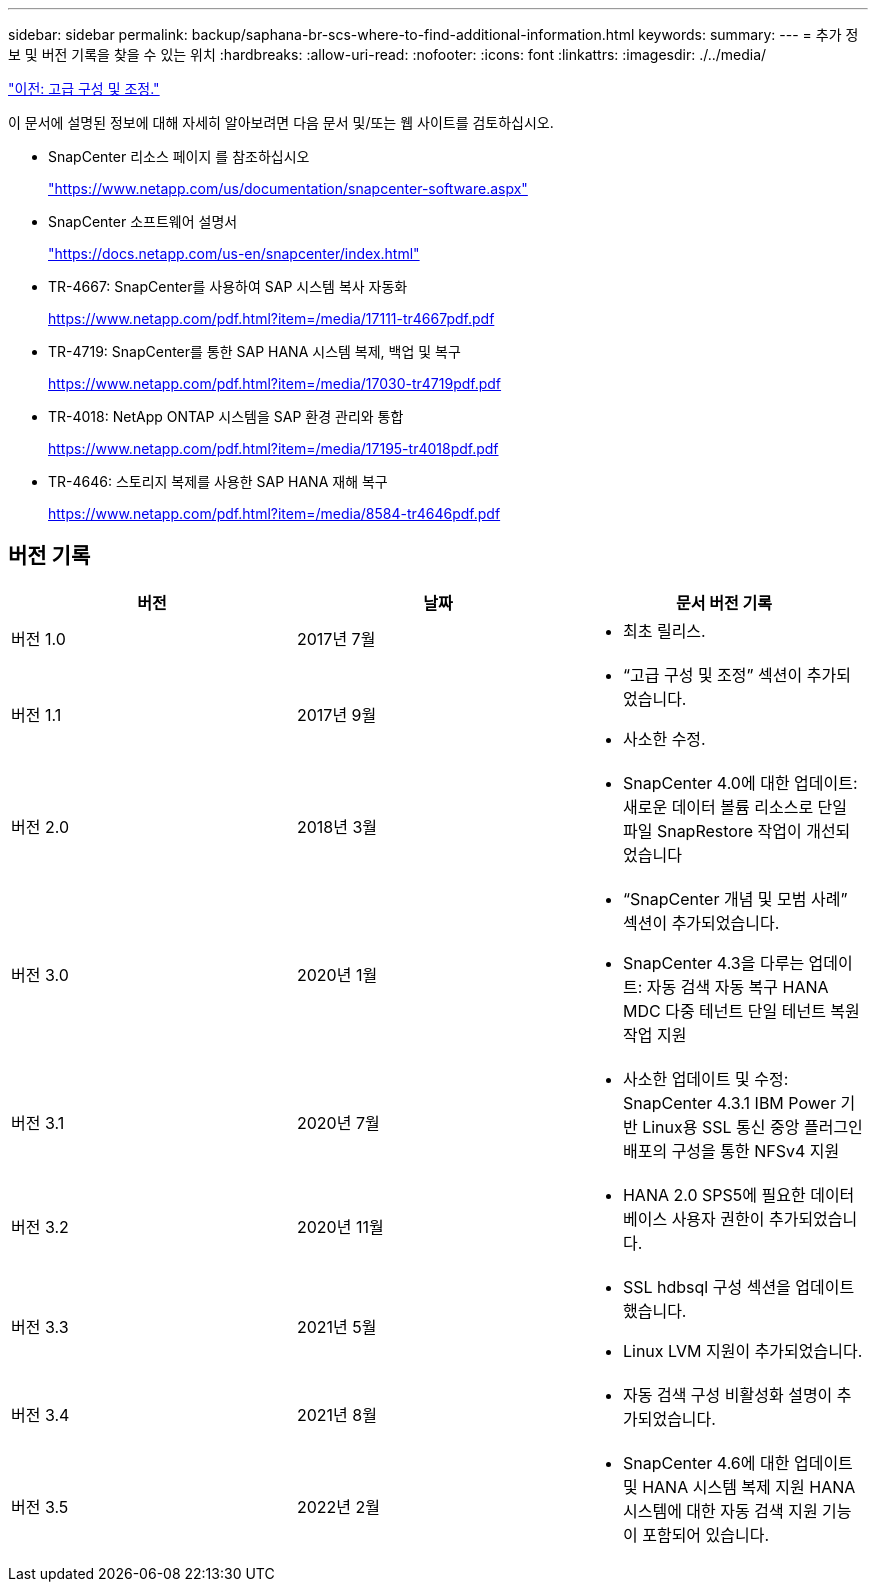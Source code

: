 ---
sidebar: sidebar 
permalink: backup/saphana-br-scs-where-to-find-additional-information.html 
keywords:  
summary:  
---
= 추가 정보 및 버전 기록을 찾을 수 있는 위치
:hardbreaks:
:allow-uri-read: 
:nofooter: 
:icons: font
:linkattrs: 
:imagesdir: ./../media/


link:saphana-br-scs-advanced-configuration-and-tuning.html["이전: 고급 구성 및 조정."]

이 문서에 설명된 정보에 대해 자세히 알아보려면 다음 문서 및/또는 웹 사이트를 검토하십시오.

* SnapCenter 리소스 페이지 를 참조하십시오
+
https://www.netapp.com/us/documentation/snapcenter-software.aspx["https://www.netapp.com/us/documentation/snapcenter-software.aspx"^]

* SnapCenter 소프트웨어 설명서
+
https://docs.netapp.com/us-en/snapcenter/index.html["https://docs.netapp.com/us-en/snapcenter/index.html"^]

* TR-4667: SnapCenter를 사용하여 SAP 시스템 복사 자동화
+
https://www.netapp.com/pdf.html?item=/media/17111-tr4667pdf.pdf["https://www.netapp.com/pdf.html?item=/media/17111-tr4667pdf.pdf"^]

* TR-4719: SnapCenter를 통한 SAP HANA 시스템 복제, 백업 및 복구
+
https://www.netapp.com/pdf.html?item=/media/17030-tr4719pdf.pdf["https://www.netapp.com/pdf.html?item=/media/17030-tr4719pdf.pdf"^]

* TR-4018: NetApp ONTAP 시스템을 SAP 환경 관리와 통합
+
https://www.netapp.com/pdf.html?item=/media/17195-tr4018pdf.pdf["https://www.netapp.com/pdf.html?item=/media/17195-tr4018pdf.pdf"^]

* TR-4646: 스토리지 복제를 사용한 SAP HANA 재해 복구
+
https://www.netapp.com/pdf.html?item=/media/8584-tr4646pdf.pdf["https://www.netapp.com/pdf.html?item=/media/8584-tr4646pdf.pdf"^]





== 버전 기록

|===
| 버전 | 날짜 | 문서 버전 기록 


| 버전 1.0 | 2017년 7월  a| 
* 최초 릴리스.




| 버전 1.1 | 2017년 9월  a| 
* “고급 구성 및 조정” 섹션이 추가되었습니다.
* 사소한 수정.




| 버전 2.0 | 2018년 3월  a| 
* SnapCenter 4.0에 대한 업데이트: 새로운 데이터 볼륨 리소스로 단일 파일 SnapRestore 작업이 개선되었습니다




| 버전 3.0 | 2020년 1월  a| 
* “SnapCenter 개념 및 모범 사례” 섹션이 추가되었습니다.
* SnapCenter 4.3을 다루는 업데이트: 자동 검색 자동 복구 HANA MDC 다중 테넌트 단일 테넌트 복원 작업 지원




| 버전 3.1 | 2020년 7월  a| 
* 사소한 업데이트 및 수정: SnapCenter 4.3.1 IBM Power 기반 Linux용 SSL 통신 중앙 플러그인 배포의 구성을 통한 NFSv4 지원




| 버전 3.2 | 2020년 11월  a| 
* HANA 2.0 SPS5에 필요한 데이터베이스 사용자 권한이 추가되었습니다.




| 버전 3.3 | 2021년 5월  a| 
* SSL hdbsql 구성 섹션을 업데이트했습니다.
* Linux LVM 지원이 추가되었습니다.




| 버전 3.4 | 2021년 8월  a| 
* 자동 검색 구성 비활성화 설명이 추가되었습니다.




| 버전 3.5 | 2022년 2월  a| 
* SnapCenter 4.6에 대한 업데이트 및 HANA 시스템 복제 지원 HANA 시스템에 대한 자동 검색 지원 기능이 포함되어 있습니다.


|===